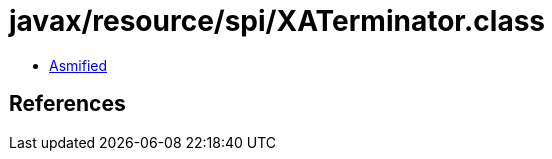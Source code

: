 = javax/resource/spi/XATerminator.class

 - link:XATerminator-asmified.java[Asmified]

== References

